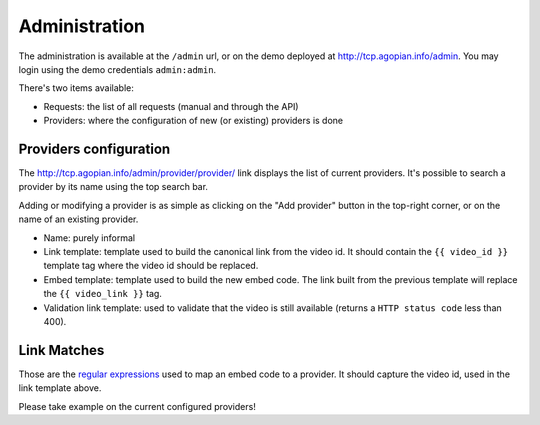 Administration
==============

The administration is available at the ``/admin`` url, or on the demo deployed
at http://tcp.agopian.info/admin.
You may login using the demo credentials ``admin:admin``.

There's two items available:

* Requests: the list of all requests (manual and through the API)
* Providers: where the configuration of new (or existing) providers is done

Providers configuration
-----------------------

The http://tcp.agopian.info/admin/provider/provider/ link displays the list of
current providers. It's possible to search a provider by its name using the top
search bar.

Adding or modifying a provider is as simple as clicking on the "Add provider"
button in the top-right corner, or on the name of an existing provider.

* Name: purely informal
* Link template: template used to build the canonical link from the video id.
  It should contain the ``{{ video_id }}`` template tag where the video id
  should be replaced.
* Embed template: template used to build the new embed code. The link built
  from the previous template will replace the ``{{ video_link }}`` tag.
* Validation link template: used to validate that the video is still available
  (returns a ``HTTP status code`` less than 400).

Link Matches
------------

Those are the `regular expressions`_ used to map an embed code to a provider.
It should capture the video id, used in the link template above.


Please take example on the current configured providers!

.. _`regular expressions`: http://docs.python.org/library/re.html
